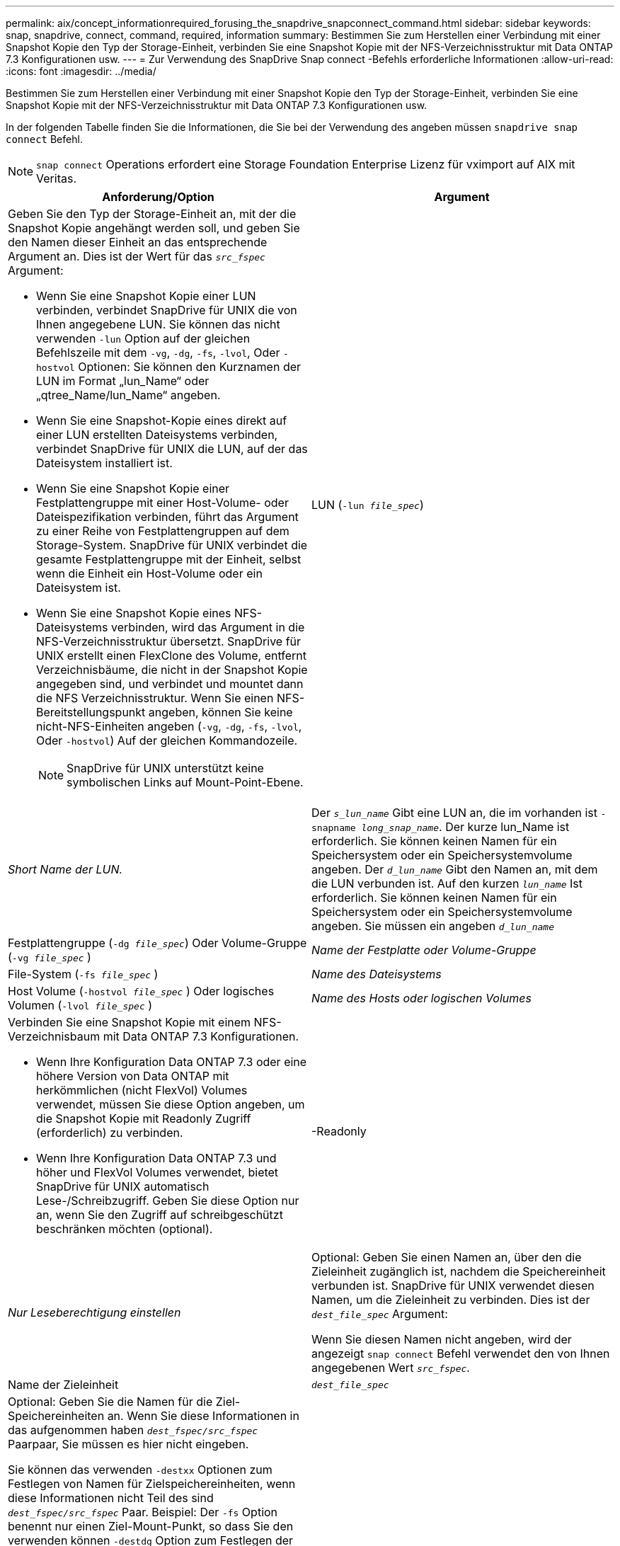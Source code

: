 ---
permalink: aix/concept_informationrequired_forusing_the_snapdrive_snapconnect_command.html 
sidebar: sidebar 
keywords: snap, snapdrive, connect, command, required, information 
summary: Bestimmen Sie zum Herstellen einer Verbindung mit einer Snapshot Kopie den Typ der Storage-Einheit, verbinden Sie eine Snapshot Kopie mit der NFS-Verzeichnisstruktur mit Data ONTAP 7.3 Konfigurationen usw. 
---
= Zur Verwendung des SnapDrive Snap connect -Befehls erforderliche Informationen
:allow-uri-read: 
:icons: font
:imagesdir: ../media/


[role="lead"]
Bestimmen Sie zum Herstellen einer Verbindung mit einer Snapshot Kopie den Typ der Storage-Einheit, verbinden Sie eine Snapshot Kopie mit der NFS-Verzeichnisstruktur mit Data ONTAP 7.3 Konfigurationen usw.

In der folgenden Tabelle finden Sie die Informationen, die Sie bei der Verwendung des angeben müssen `snapdrive snap connect` Befehl.


NOTE: `snap connect` Operations erfordert eine Storage Foundation Enterprise Lizenz für vximport auf AIX mit Veritas.

|===
| Anforderung/Option | Argument 


 a| 
Geben Sie den Typ der Storage-Einheit an, mit der die Snapshot Kopie angehängt werden soll, und geben Sie den Namen dieser Einheit an das entsprechende Argument an. Dies ist der Wert für das `_src_fspec_` Argument:

* Wenn Sie eine Snapshot Kopie einer LUN verbinden, verbindet SnapDrive für UNIX die von Ihnen angegebene LUN. Sie können das nicht verwenden `-lun` Option auf der gleichen Befehlszeile mit dem `-vg`, `-dg`, `-fs`, `-lvol`, Oder `-hostvol` Optionen: Sie können den Kurznamen der LUN im Format „lun_Name“ oder „qtree_Name/lun_Name“ angeben.
* Wenn Sie eine Snapshot-Kopie eines direkt auf einer LUN erstellten Dateisystems verbinden, verbindet SnapDrive für UNIX die LUN, auf der das Dateisystem installiert ist.
* Wenn Sie eine Snapshot Kopie einer Festplattengruppe mit einer Host-Volume- oder Dateispezifikation verbinden, führt das Argument zu einer Reihe von Festplattengruppen auf dem Storage-System. SnapDrive für UNIX verbindet die gesamte Festplattengruppe mit der Einheit, selbst wenn die Einheit ein Host-Volume oder ein Dateisystem ist.
* Wenn Sie eine Snapshot Kopie eines NFS-Dateisystems verbinden, wird das Argument in die NFS-Verzeichnisstruktur übersetzt. SnapDrive für UNIX erstellt einen FlexClone des Volume, entfernt Verzeichnisbäume, die nicht in der Snapshot Kopie angegeben sind, und verbindet und mountet dann die NFS Verzeichnisstruktur. Wenn Sie einen NFS-Bereitstellungspunkt angeben, können Sie keine nicht-NFS-Einheiten angeben (`-vg`, `-dg`, `-fs`, `-lvol`, Oder `-hostvol`) Auf der gleichen Kommandozeile.
+

NOTE: SnapDrive für UNIX unterstützt keine symbolischen Links auf Mount-Point-Ebene.





 a| 
LUN (`-lun _file_spec_`)
 a| 
_Short Name der LUN._



 a| 
Der `_s_lun_name_` Gibt eine LUN an, die im vorhanden ist `-snapname _long_snap_name_`. Der kurze lun_Name ist erforderlich. Sie können keinen Namen für ein Speichersystem oder ein Speichersystemvolume angeben. Der `_d_lun_name_` Gibt den Namen an, mit dem die LUN verbunden ist. Auf den kurzen `_lun_name_` Ist erforderlich. Sie können keinen Namen für ein Speichersystem oder ein Speichersystemvolume angeben. Sie müssen ein angeben `_d_lun_name_`



 a| 
Festplattengruppe (`-dg _file_spec_`) Oder Volume-Gruppe (`-vg _file_spec_` )
 a| 
_Name der Festplatte oder Volume-Gruppe_



 a| 
File-System (`-fs _file_spec_` )
 a| 
_Name des Dateisystems_



 a| 
Host Volume (`-hostvol _file_spec_` ) Oder logisches Volumen (`-lvol _file_spec_` )
 a| 
_Name des Hosts oder logischen Volumes_



 a| 
Verbinden Sie eine Snapshot Kopie mit einem NFS-Verzeichnisbaum mit Data ONTAP 7.3 Konfigurationen.

* Wenn Ihre Konfiguration Data ONTAP 7.3 oder eine höhere Version von Data ONTAP mit herkömmlichen (nicht FlexVol) Volumes verwendet, müssen Sie diese Option angeben, um die Snapshot Kopie mit Readonly Zugriff (erforderlich) zu verbinden.
* Wenn Ihre Konfiguration Data ONTAP 7.3 und höher und FlexVol Volumes verwendet, bietet SnapDrive für UNIX automatisch Lese-/Schreibzugriff. Geben Sie diese Option nur an, wenn Sie den Zugriff auf schreibgeschützt beschränken möchten (optional).




 a| 
-Readonly
 a| 
_Nur Leseberechtigung einstellen_



 a| 
Optional: Geben Sie einen Namen an, über den die Zieleinheit zugänglich ist, nachdem die Speichereinheit verbunden ist. SnapDrive für UNIX verwendet diesen Namen, um die Zieleinheit zu verbinden. Dies ist der `_dest_file_spec_` Argument:

Wenn Sie diesen Namen nicht angeben, wird der angezeigt `snap connect` Befehl verwendet den von Ihnen angegebenen Wert `_src_fspec_`.



 a| 
Name der Zieleinheit
 a| 
`_dest_file_spec_`



 a| 
Optional: Geben Sie die Namen für die Ziel-Speichereinheiten an. Wenn Sie diese Informationen in das aufgenommen haben `_dest_fspec/src_fspec_` Paarpaar, Sie müssen es hier nicht eingeben.

Sie können das verwenden `-destxx` Optionen zum Festlegen von Namen für Zielspeichereinheiten, wenn diese Informationen nicht Teil des sind `_dest_fspec/src_fspec_` Paar. Beispiel: Der `-fs` Option benennt nur einen Ziel-Mount-Punkt, so dass Sie den verwenden können `-destdg` Option zum Festlegen der Ziel-Laufwerksgruppe.

Wenn Sie nicht den Namen angeben, der zum Verbinden einer Einheit in der Zielfestplattengruppe erforderlich ist, wird der angegeben `snapdrive snap connect` Befehl nimmt den Namen aus der Quell-Disk-Gruppe.

Wenn Sie nicht den Namen angeben, der zum Verbinden einer Einheit in der Zielfestplattengruppe erforderlich ist, wird der angegeben `snap connect` Befehl nimmt den Namen aus der Quell-Disk-Gruppe. Wenn dieser Name nicht verwendet werden kann, schlägt der Vorgang fehl, es sei denn, Sie enthalten `-autorename` An der Eingabeaufforderung.



 a| 
Ziel-Festplattengruppe (`-destdg`) Oder Zielvolumengruppe (`-destvg`)
 a| 
`_dgname_`



 a| 
Logisches Ziel-Volume (`-destlv`) Oder Ziel-Host Volume (`-desthv`)
 a| 
`_lvname_`



 a| 
Geben Sie den Namen für die Snapshot Kopie an. Verwenden Sie die lange Form des Namens, auf dem Sie den Namen des Storage-Systems, des Volumes und der Snapshot Kopie eingeben.



 a| 
Der Name der Snapshot Kopie (`-snapname`)
 a| 
`_long_snap_name_`



 a| 
`-nopersist`
 a| 
~



 a| 
Optional: Schließen Sie die Snapshot Kopie an einen neuen Speicherort an, ohne einen Eintrag in der Host-Filesystem-Tabelle zu erstellen.

* Der `-nopersist` Option ermöglicht es Ihnen, eine Snapshot Kopie mit einem neuen Speicherort zu verbinden, ohne einen Eintrag in der Host-Filesystem-Tabelle zu erstellen. Standardmäßig erstellt SnapDrive für UNIX persistente Mounts. Das bedeutet Folgendes:
+
** Wenn Sie eine Snapshot Kopie auf einem AIX-Host verbinden, mountet SnapDrive für UNIX das Dateisystem und legt dann einen Eintrag für die LUNs ab, die das Dateisystem in der Dateisystemtabelle des Hosts enthalten.
** Verwenden Sie ihn nicht `-nopersist` So verbinden Sie eine Snapshot Kopie mit einer NFS Verzeichnisstruktur.






 a| 
`-reserve | -noreserve`
 a| 
~



 a| 
Optional: Schließen Sie die Snapshot Kopie an einen neuen Speicherort mit oder ohne Erstellen einer Platzreservierung an.



 a| 
Der Initiatorgruppenname (`-igroup`)
 a| 
`_ig_name_`



 a| 
Optional: NetApp empfiehlt, die Standard-Initiatorgruppe für Ihren Host zu verwenden, anstatt einen igroup-Namen anzugeben.



 a| 
`-autoexpand`
 a| 
~



 a| 
Um die Menge der Informationen zu verkürzen, die Sie bei der Verbindung zu einer Volume-Gruppe angeben müssen, fügen Sie die ein `-autoexpand` Option an der Eingabeaufforderung. Mit dieser Option können Sie nur einen Teilbereich der logischen Volumes oder Dateisysteme in der Volume-Gruppe benennen. Danach wird die Verbindung zu den restlichen logischen Volumes oder Dateisystemen in der Festplattengruppe erweitert. Auf diese Weise müssen Sie nicht jedes logische Volume oder Dateisystem angeben. SnapDrive für UNIX verwendet diese Informationen, um den Namen der Zieleinheit zu generieren.

Diese Option gilt für jede an der Eingabeaufforderung angegebene Festplattengruppe und für alle LVM-Host-Einheiten innerhalb der Gruppe. Ohne die `-autoexpand` Option (Standard), Sie müssen alle betroffenen Host-Volumes und Dateisysteme in dieser Laufwerksgruppe angeben, um die gesamte Laufwerksgruppe zu verbinden.


NOTE: Wenn der von Ihnen verwendete Wert eine Laufwerksgruppe ist, müssen Sie nicht alle Host-Volumes oder Dateisysteme eingeben, da SnapDrive für UNIX weiß, womit die Laufwerksgruppe verbunden ist.

NetApp empfiehlt, diese Option ebenfalls mit einzubeziehen `-autorename` Option. Wenn der `-autoexpand` Option muss die Zielkopie einer LVM-Einheit verbinden, aber der Name wird bereits verwendet. Der Befehl schlägt fehl, es sei denn, der wird verwendet `-autorename` Option befindet sich an der Eingabeaufforderung.



 a| 
Der Befehl schlägt fehl, wenn Sie nicht -autoexpandieren und Sie nicht alle LVM-Host-Volumes in allen Festplattengruppen angeben, die an der Eingabeaufforderung bezeichnet werden (entweder durch Angabe des Host-Volume selbst oder des Dateisystems).



 a| 
`-autorename`
 a| 
~



 a| 
Wenn Sie das verwenden `-autoexpand` Option ohne das `-autorename` Option, die `snap connect` Der Befehl schlägt fehl, wenn der Standardname für die Zielkopie einer LVM-Einheit verwendet wird. Wenn Sie die einschließen `-autorename` Option, SnapDrive für UNIX benennt die Einheit, wenn der Standardname verwendet wird. Das bedeutet, dass mit der Option -autorename an der Eingabeaufforderung die Verbindung des Snapshots fortgesetzt wird, unabhängig davon, ob alle erforderlichen Namen verfügbar sind.

Diese Option gilt für alle an der Eingabeaufforderung angegebenen Host-seitigen Einheiten.

Wenn Sie die einschließen `-autorename` Option an der Eingabeaufforderung bedeutet dies die Option -autoexpandieren, auch wenn Sie diese Option nicht einschließen.



 a| 
`-split`
 a| 
~



 a| 
Ermöglicht die Aufteilung geklonter Volumes oder LUNs während einer Snapshot Verbindung und der Aktionen zur Trennung von Snapshots.



 a| 
`mntopts`
 a| 
~



 a| 
*Optional:* Wenn Sie ein Dateisystem erstellen, können Sie folgende Optionen festlegen:

* Nutzung `-mntopts` So legen Sie Optionen fest, die an den Befehl Host Mount übergeben werden sollen (z. B. zum Festlegen des Protokollierungsverhaltens des Host-Systems). Die von Ihnen angegebenen Optionen werden in der Host-Dateisystemtabelle gespeichert. Die zulässigen Optionen hängen vom Typ des Host-Dateisystems ab.
* Der `_-mntopts_` Argument ist ein Dateisystem `-type` Option, die mit dem Befehl Mount angegeben wird `-o` Flagge. Nehmen Sie das nicht mit ein `-o` Flagge im `_-mntopts_` Argument: Zum Beispiel passiert die Sequenz -mntopts tmplog den String `-o tmplog` Bis zum `mount` Befehl, und fügt den Text tmplog auf eine neue Kommandozeile ein.
+

NOTE: Wenn Sie eine ungültige übergeben `_-mntopts_` Optionen für Storage- und Snap-Vorgänge. SnapDrive für UNIX validiert diese ungültigen Mount-Optionen nicht.



|===